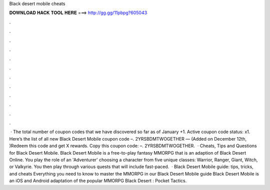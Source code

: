 Black desert mobile cheats

𝐃𝐎𝐖𝐍𝐋𝐎𝐀𝐃 𝐇𝐀𝐂𝐊 𝐓𝐎𝐎𝐋 𝐇𝐄𝐑𝐄 ===> http://gg.gg/11pbpg?605043

.

.

.

.

.

.

.

.

.

.

.

.

 · The total number of coupon codes that we have discovered so far as of January +1. Active coupon code status: x1. Here’s the list of all new Black Desert Mobile coupon code –. 2YRSBDMTWOGETHER — (Added on December 12th, )Redeem this code and get X rewards. Copy this coupon code: –. 2YRSBDMTWOGETHER.  · Cheats, Tips and Questions for Black Desert Mobile. Black Desert Mobile is a free-to-play fantasy MMORPG that is an adaption of Black Desert Online. You play the role of an 'Adventurer' choosing a character from five unique classes: Warrior, Ranger, Giant, Witch, or Valkyrie. You then play through various quests that will include fast-paced.  · Black Desert Mobile guide: tips, tricks, and cheats Everything you need to know to master the MMORPG in our Black Desert Mobile guide Black Desert Mobile is an iOS and Android adaptation of the popular MMORPG Black Desert : Pocket Tactics.